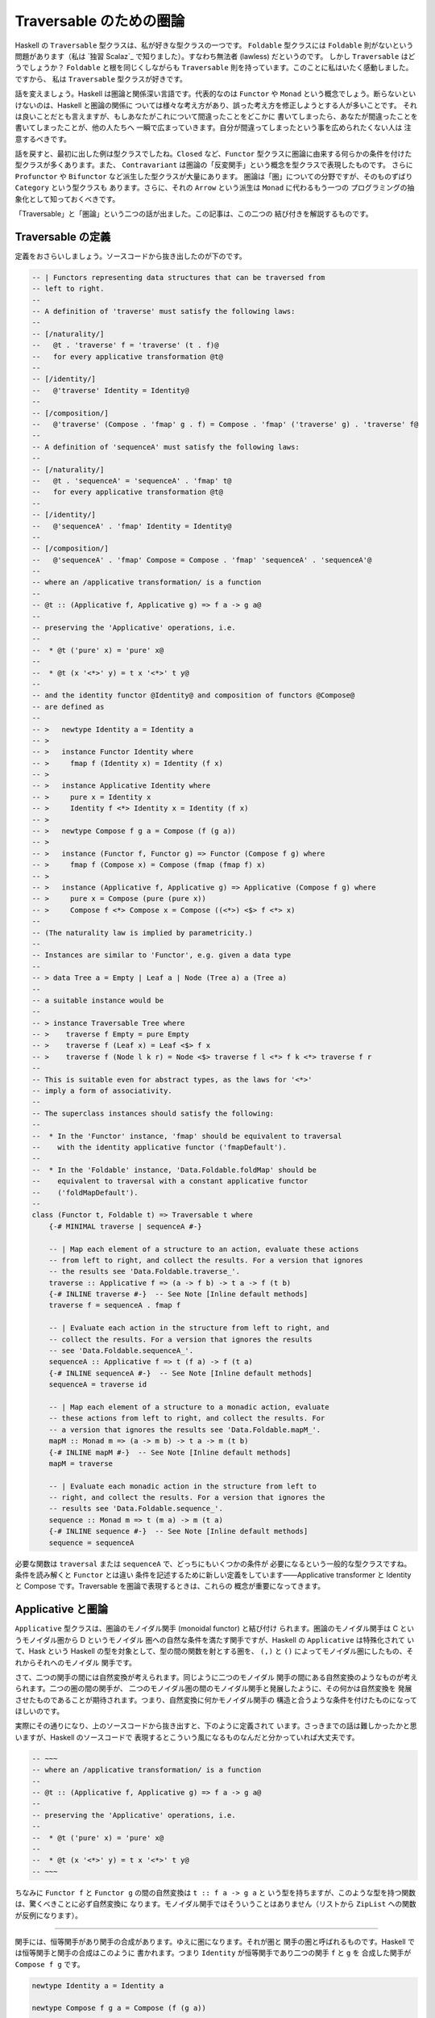 ########################
Traversable のための圏論
########################

Haskell の ``Traversable`` 型クラスは、私が好きな型クラスの一つです。
``Foldable`` 型クラスには ``Foldable`` 則がないという問題があります（私は
`独習 Scalaz`_ で知りました）。すなわち無法者 (lawless) だというのです。
しかし ``Traversable`` はどうでしょうか？ ``Foldable`` と根を同じくしながらも
``Traversable`` 則を持っています。このことに私はいたく感動しました。ですから、
私は ``Traversable`` 型クラスが好きです。

話を変えましょう。Haskell は圏論と関係深い言語です。代表的なのは ``Functor`` や
``Monad`` という概念でしょう。断らないといけないのは、Haskell と圏論の関係に
ついては様々な考え方があり、誤った考え方を修正しようとする人が多いことです。
それは良いことだとも言えますが、もしあなたがこれについて間違ったことをどこかに
書いてしまったら、あなたが間違ったことを書いてしまったことが、他の人たちへ
一瞬で広まっていきます。自分が間違ってしまったという事を広められたくない人は
注意するべきです。

話を戻すと、最初に出した例は型クラスでしたね。\ ``Closed`` など、\ ``Functor``
型クラスに圏論に由来する何らかの条件を付けた型クラスが多くあります。また、
``Contravariant`` は圏論の「反変関手」という概念を型クラスで表現したものです。
さらに ``Profunctor`` や ``Bifunctor`` など派生した型クラスが大量にあります。
圏論は「圏」についての分野ですが、そのものずばり ``Category`` という型クラスも
あります。さらに、それの ``Arrow`` という派生は ``Monad`` に代わるもう一つの
プログラミングの抽象化として知っておくべきです。

「Traversable」と「圏論」という二つの話が出ました。この記事は、この二つの
結び付きを解説するものです。

******************
Traversable の定義
******************

定義をおさらいしましょう。ソースコードから抜き出したのが下のです。

.. code-block:: haskell

 -- | Functors representing data structures that can be traversed from
 -- left to right.
 --
 -- A definition of 'traverse' must satisfy the following laws:
 --
 -- [/naturality/]
 --   @t . 'traverse' f = 'traverse' (t . f)@
 --   for every applicative transformation @t@
 --
 -- [/identity/]
 --   @'traverse' Identity = Identity@
 --
 -- [/composition/]
 --   @'traverse' (Compose . 'fmap' g . f) = Compose . 'fmap' ('traverse' g) . 'traverse' f@
 --
 -- A definition of 'sequenceA' must satisfy the following laws:
 --
 -- [/naturality/]
 --   @t . 'sequenceA' = 'sequenceA' . 'fmap' t@
 --   for every applicative transformation @t@
 --
 -- [/identity/]
 --   @'sequenceA' . 'fmap' Identity = Identity@
 --
 -- [/composition/]
 --   @'sequenceA' . 'fmap' Compose = Compose . 'fmap' 'sequenceA' . 'sequenceA'@
 --
 -- where an /applicative transformation/ is a function
 --
 -- @t :: (Applicative f, Applicative g) => f a -> g a@
 --
 -- preserving the 'Applicative' operations, i.e.
 --
 --  * @t ('pure' x) = 'pure' x@
 --
 --  * @t (x '<*>' y) = t x '<*>' t y@
 --
 -- and the identity functor @Identity@ and composition of functors @Compose@
 -- are defined as
 --
 -- >   newtype Identity a = Identity a
 -- >
 -- >   instance Functor Identity where
 -- >     fmap f (Identity x) = Identity (f x)
 -- >
 -- >   instance Applicative Identity where
 -- >     pure x = Identity x
 -- >     Identity f <*> Identity x = Identity (f x)
 -- >
 -- >   newtype Compose f g a = Compose (f (g a))
 -- >
 -- >   instance (Functor f, Functor g) => Functor (Compose f g) where
 -- >     fmap f (Compose x) = Compose (fmap (fmap f) x)
 -- >
 -- >   instance (Applicative f, Applicative g) => Applicative (Compose f g) where
 -- >     pure x = Compose (pure (pure x))
 -- >     Compose f <*> Compose x = Compose ((<*>) <$> f <*> x)
 --
 -- (The naturality law is implied by parametricity.)
 --
 -- Instances are similar to 'Functor', e.g. given a data type
 --
 -- > data Tree a = Empty | Leaf a | Node (Tree a) a (Tree a)
 --
 -- a suitable instance would be
 --
 -- > instance Traversable Tree where
 -- >    traverse f Empty = pure Empty
 -- >    traverse f (Leaf x) = Leaf <$> f x
 -- >    traverse f (Node l k r) = Node <$> traverse f l <*> f k <*> traverse f r
 --
 -- This is suitable even for abstract types, as the laws for '<*>'
 -- imply a form of associativity.
 --
 -- The superclass instances should satisfy the following:
 --
 --  * In the 'Functor' instance, 'fmap' should be equivalent to traversal
 --    with the identity applicative functor ('fmapDefault').
 --
 --  * In the 'Foldable' instance, 'Data.Foldable.foldMap' should be
 --    equivalent to traversal with a constant applicative functor
 --    ('foldMapDefault').
 --
 class (Functor t, Foldable t) => Traversable t where
     {-# MINIMAL traverse | sequenceA #-}

     -- | Map each element of a structure to an action, evaluate these actions
     -- from left to right, and collect the results. For a version that ignores
     -- the results see 'Data.Foldable.traverse_'.
     traverse :: Applicative f => (a -> f b) -> t a -> f (t b)
     {-# INLINE traverse #-}  -- See Note [Inline default methods]
     traverse f = sequenceA . fmap f

     -- | Evaluate each action in the structure from left to right, and
     -- collect the results. For a version that ignores the results
     -- see 'Data.Foldable.sequenceA_'.
     sequenceA :: Applicative f => t (f a) -> f (t a)
     {-# INLINE sequenceA #-}  -- See Note [Inline default methods]
     sequenceA = traverse id

     -- | Map each element of a structure to a monadic action, evaluate
     -- these actions from left to right, and collect the results. For
     -- a version that ignores the results see 'Data.Foldable.mapM_'.
     mapM :: Monad m => (a -> m b) -> t a -> m (t b)
     {-# INLINE mapM #-}  -- See Note [Inline default methods]
     mapM = traverse

     -- | Evaluate each monadic action in the structure from left to
     -- right, and collect the results. For a version that ignores the
     -- results see 'Data.Foldable.sequence_'.
     sequence :: Monad m => t (m a) -> m (t a)
     {-# INLINE sequence #-}  -- See Note [Inline default methods]
     sequence = sequenceA

必要な関数は ``traversal`` または ``sequenceA`` で、どっちにもいくつかの条件が
必要になるという一般的な型クラスですね。条件を読み解くと ``Functor`` とは違い
条件を記述するために新しい定義をしています——Applicative transformer と
Identity と Compose です。Traversable を圏論で表現するときは、これらの
概念が重要になってきます。

******************
Applicative と圏論
******************

``Applicative`` 型クラスは、圏論のモノイダル関手 (monoidal functor) と結び付け
られます。圏論のモノイダル関手は C というモノイダル圏から D というモノイダル
圏への自然な条件を満たす関手ですが、Haskell の ``Applicative`` は特殊化されて
いて、Hask という Haskell の型を対象として、型の間の関数を射とする圏を、
``(,)`` と ``()`` によってモノイダル圏にしたもの、それからそれへのモノイダル
関手です。

さて、二つの関手の間には自然変換が考えられます。同じように二つのモノイダル
関手の間にある自然変換のようなものが考えられます。二つの圏の間の関手が、
二つのモノイダル圏の間のモノイダル関手と発展したように、その何かは自然変換を
発展させたものであることが期待されます。つまり、自然変換に何かモノイダル関手の
構造と合うような条件を付けたものになってほしいのです。

実際にその通りになり、上のソースコードから抜き出すと、下のように定義されて
います。さっきまでの話は難しかったかと思いますが、Haskell のソースコードで
表現するとこういう風になるものなんだと分かっていれば大丈夫です。

.. code-block:: haskell

 -- ~~~
 -- where an /applicative transformation/ is a function
 --
 -- @t :: (Applicative f, Applicative g) => f a -> g a@
 --
 -- preserving the 'Applicative' operations, i.e.
 --
 --  * @t ('pure' x) = 'pure' x@
 --
 --  * @t (x '<*>' y) = t x '<*>' t y@
 -- ~~~

ちなみに ``Functor f`` と ``Functor g`` の間の自然変換は ``t :: f a -> g a`` と
いう型を持ちますが、このような型を持つ関数は、驚くべきことに必ず自然変換に
なります。モノイダル関手ではそういうことはありません（リストから ``ZipList``
への関数が反例になります）。

----

関手には、恒等関手があり関手の合成があります。ゆえに圏になります。それが圏と
関手の圏と呼ばれるものです。Haskell では恒等関手と関手の合成はこのように
書かれます。つまり ``Identity`` が恒等関手であり二つの関手 ``f`` と ``g`` を
合成した関手が ``Compose f g`` です。

.. code-block:: haskell

 newtype Identity a = Identity a

 newtype Compose f g a = Compose (f (g a))

 instance Functor Identity where
     fmap f (Identity a) = Identity (f a)

 instance (Functor f, Functor g) => Functor (Compose f g) where
     fmap f (Compose a) = Compose (fmap (fmap f) a)

モノイダル関手には、恒等モノイダル関手がありモノイダル関手の合成があります。
より分かりやすくいうと、恒等関手はモノイダルであり、二つのモノイダル関手の
合成はモノイダル関手になります。

.. code-block:: haskell

 instance Applicative Identity where
     pure x = Identity x
     Identity f <*> Identity x = Identity (f x)

 instance (Applicative f, Applicative g) => Applicative (Compose f g) where
     pure x = Compose (pure (pure x))
     Compose f <*> Compose x = Compose ((<*>) <$> f <*> x)

ちなみに、モナドには合成がありません。モナド変換子は、もし合成があったのならば
必要なかったでしょう。この話は本題と逸れますが、面白いので調べてみてください。

さて、ここまで applicative transformer と Identity と Compose の圏論の
結びつきを解説してきました。Traversable を圏論で考えるときに、これらの定義が
効いてくるのです。

**************************
特殊な自然変換を持った関手
**************************

``Traversable`` は ``Functor`` のうち特殊な条件を満たすものでしたから、
圏論でも特殊な関手として表現できるでしょう。

.. code-block:: haskell

 a . sequenceA === sequenceA . fmap a
 fmap sequenceA . sequenceA === sequenceA
 sequenceA === fmap sequenceA

****************
ある圏の自己関手
****************

圏 ``C`` を考えましょう。

* 対象: カインドが ``*`` である型
* 射: `a, b :: *`` に対して、任意の ``Applicative`` である ``F`` を取って、
  ``a -> F a``

恒等射と合成はこのように実装されます。

.. code-block:: haskell

 id :: Applicative f => a -> f a
 id = pure

 (.)
   :: (Applicative f, Applicative g)
   => (b -> g c)
   -> (a -> f b)
   -> (a -> Compose f g c)
 g . f = Compose . fmap g . f

``Traversable`` は、この圏の自己関手です。
